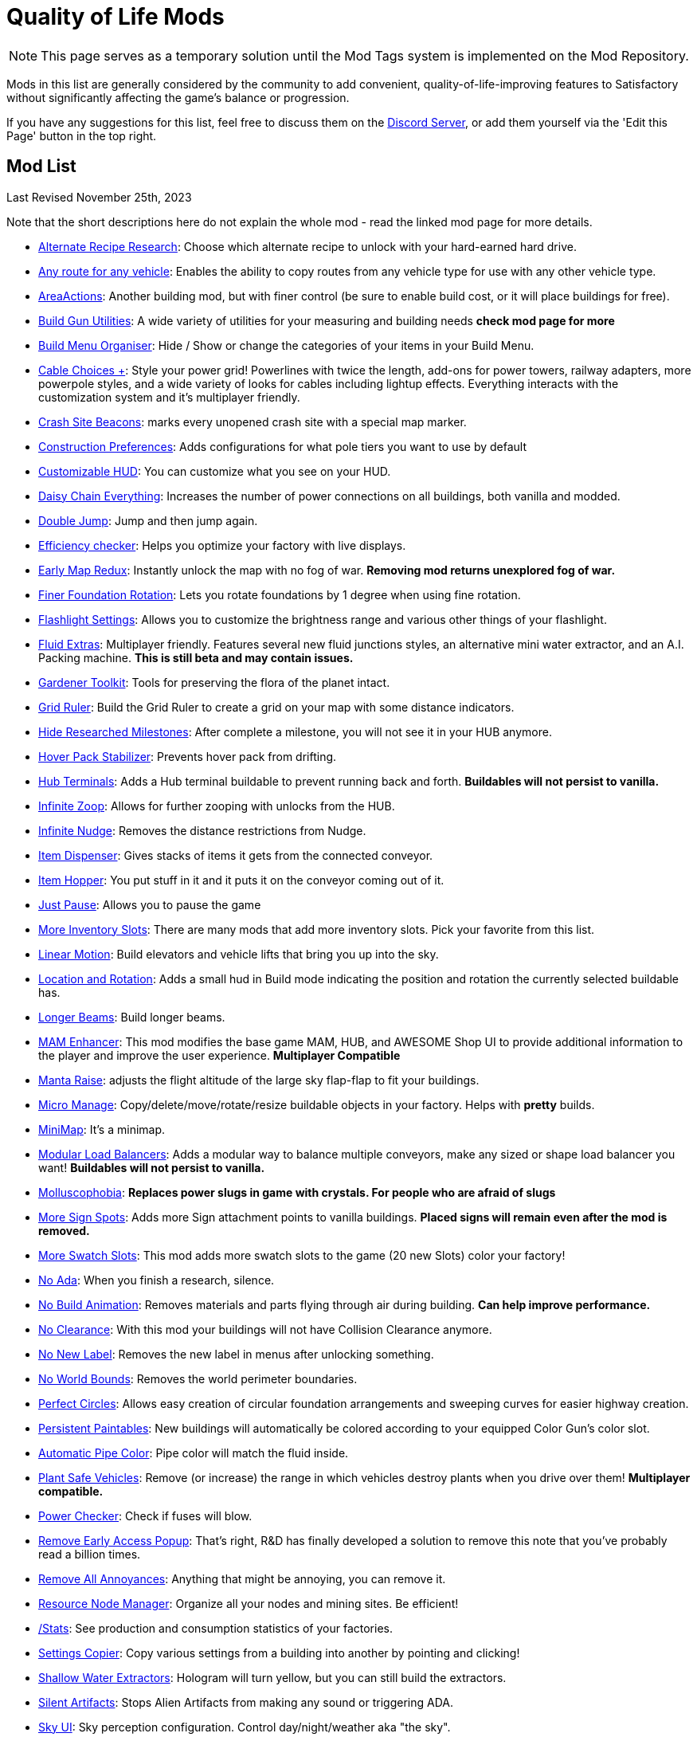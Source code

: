 = Quality of Life Mods

[NOTE]
====
This page serves as a temporary solution until the Mod Tags system is implemented on the Mod Repository.
====

Mods in this list are generally considered by the community to add convenient, quality-of-life-improving features to Satisfactory without significantly affecting the game's balance or progression.

If you have any suggestions for this list, feel free to discuss them on the https://discord.gg/xkVJ73E[Discord Server], or add them yourself via the 'Edit this Page' button in the top right.

== Mod List

Last Revised November 25th, 2023

Note that the short descriptions here do not explain the whole mod - read the linked mod page for more details.

* https://ficsit.app/mod/AltRecipeResearch[Alternate Recipe Research]: Choose which alternate recipe to unlock with your hard-earned hard drive.
* https://ficsit.app/mod/UniversalVehiclePaths[Any route for any vehicle]: Enables the ability to copy routes from any vehicle type for use with any other vehicle type.
* https://ficsit.app/mod/AreaActions[AreaActions]: Another building mod, but with finer control (be sure to enable build cost, or it will place buildings for free).
* https://ficsit.app/mod/BuildGunUtilities[Build Gun Utilities]: A wide variety of utilities for your measuring and building needs **check mod page for more**
* https://ficsit.app/mod/BuildMenu[Build Menu Organiser]: Hide / Show or change the categories of your items in your Build Menu.
* https://ficsit.app/mod/AB_CableMod[Cable Choices +]: Style your power grid! Powerlines with twice the length, add-ons for power towers, railway adapters, more powerpole styles, and a wide variety of looks for cables including lightup effects. Everything interacts with the customization system and it's multiplayer friendly.
* https://ficsit.app/mod/CrashSiteBeacons[Crash Site Beacons]: marks every unopened crash site with a special map marker.
* https://ficsit.app/mod/ConstructionPreferences[Construction Preferences]: Adds configurations for what pole tiers you want to use by default
* https://ficsit.app/mod/CustomizableHUD[Customizable HUD]: You can customize what you see on your HUD.
* https://ficsit.app/mod/DaisyChainEverything[Daisy Chain Everything]: Increases the number of power connections on all buildings, both vanilla and modded.
* https://ficsit.app/mod/DoubleJump[Double Jump]: Jump and then jump again.
* https://ficsit.app/mod/EfficiencyCheckerMod[Efficiency checker]: Helps you optimize your factory with live displays.
* https://ficsit.app/mod/EarlyMapRedux[Early Map Redux]: Instantly unlock the map with no fog of war. **Removing mod returns unexplored fog of war.**
* https://ficsit.app/mod/FinerFoundationRotation[Finer Foundation Rotation]: Lets you rotate foundations by 1 degree when using fine rotation.
* https://ficsit.app/mod/FlashlightSettings[Flashlight Settings]: Allows you to customize the brightness range and various other things of your flashlight.
* https://ficsit.app/mod/AB_FluidExtras[Fluid Extras]: Multiplayer friendly. Features several new fluid junctions styles, an alternative mini water extractor, and an A.I. Packing machine. **This is still beta and may contain issues.**
* https://ficsit.app/mod/GardenerTools[Gardener Toolkit]: Tools for preserving the flora of the planet intact.
* https://ficsit.app/mod/GridRuler[Grid Ruler]: Build the Grid Ruler to create a grid on your map with some distance indicators.
* https://ficsit.app/mod/HideSchematic[Hide Researched Milestones]: After complete a milestone, you will not see it in your HUB anymore.
* https://ficsit.app/mod/NoHoverPackDrift[Hover Pack Stabilizer]: Prevents hover pack from drifting.
* https://ficsit.app/mod/HubTerminals[Hub Terminals]: Adds a Hub terminal buildable to prevent running back and forth. **Buildables will not persist to vanilla.**
* https://ficsit.app/mod/InfiniteZoop[Infinite Zoop]: Allows for further zooping with unlocks from the HUB.
* https://ficsit.app/mod/InfiniteNudge[Infinite Nudge]: Removes the distance restrictions from Nudge.
* https://ficsit.app/mod/Dispenser[Item Dispenser]: Gives stacks of items it gets from the connected conveyor.
* https://ficsit.app/mod/Hopper[Item Hopper]: You put stuff in it and it puts it on the conveyor coming out of it.
* https://ficsit.app/mod/JustPause[Just Pause]: Allows you to pause the game
* https://ficsit.app/mods?p=1&q=inventory+slots[More Inventory Slots]: There are many mods that add more inventory slots. Pick your favorite from this list.
* https://ficsit.app/mod/LinearMotion[Linear Motion]: Build elevators and vehicle lifts that bring you up into the sky.
* https://ficsit.app/mod/HologramLocation[Location and Rotation]: Adds a small hud in Build mode indicating the position and rotation the currently selected buildable has.
* https://ficsit.app/mod/LongerBeams[Longer Beams]: Build longer beams.
* https://ficsit.app/mod/MAMTips[MAM Enhancer]: This mod modifies the base game MAM, HUB, and AWESOME Shop UI to provide additional information to the player and improve the user experience. **Multiplayer Compatible**
* https://ficsit.app/mod/MantaRaise[Manta Raise]: adjusts the flight altitude of the large sky flap-flap to fit your buildings.
* https://ficsit.app/mod/MicroManage[Micro Manage]: Copy/delete/move/rotate/resize buildable objects in your factory. Helps with *pretty* builds.
* https://ficsit.app/mod/MiniMap[MiniMap]: It's a minimap. 
* https://ficsit.app/mod/LoadBalancers[Modular Load Balancers]: Adds a modular way to balance multiple conveyors, make any sized or shape load balancer you want! **Buildables will not persist to vanilla.**
* https://ficsit.app/mod/NoSlugs[Molluscophobia]: **Replaces power slugs in game with crystals. For people who are afraid of slugs**
* https://ficsit.app/mod/MoreSignSpots[More Sign Spots]: Adds more Sign attachment points to vanilla buildings. **Placed signs will remain even after the mod is removed.**
* https://ficsit.app/mod/MoreSwatchSlots[More Swatch Slots]: This mod adds more swatch slots to the game (20 new Slots) color your factory!
* https://ficsit.app/mod/NoAdaMessageResearch[No Ada]: When you finish a research, silence.
* https://ficsit.app/mod/DisableBuildingAnimations[No Build Animation]: Removes materials and parts flying through air during building. **Can help improve performance.**
* https://ficsit.app/mod/NoClearance[No Clearance]: With this mod your buildings will not have Collision Clearance anymore.
* https://ficsit.app/mod/NoNewLabel[No New Label]: Removes the new label in menus after unlocking something.
* https://ficsit.app/mod/NoWorldBounds[No World Bounds]: Removes the world perimeter boundaries.
* https://ficsit.app/mod/PerfectCircles[Perfect Circles]: Allows easy creation of circular foundation arrangements and sweeping curves for easier highway creation.
* https://ficsit.app/mod/PersistentPaintables[Persistent Paintables]: New buildings will automatically be colored according to your equipped Color Gun's color slot.
* https://ficsit.app/mod/PipeFluidColor[Automatic Pipe Color]: Pipe color will match the fluid inside.
* https://ficsit.app/mod/PlantSafeVehicles[Plant Safe Vehicles]: Remove (or increase) the range in which vehicles destroy plants when you drive over them! **Multiplayer compatible.**
* https://ficsit.app/mod/PowerChecker[Power Checker]: Check if fuses will blow.
* https://ficsit.app/mod/RemoveEarlyAccessPopup[Remove Early Access Popup]: That's right, R&D has finally developed a solution to remove this note that you've probably read a billion times.
* https://ficsit.app/mod/RemoveAllAnnoyances[Remove All Annoyances]: Anything that might be annoying, you can remove it.
* https://ficsit.app/mod/ResourceNodesManager[Resource Node Manager]: Organize all your nodes and mining sites. Be efficient!
* https://ficsit.app/mod/Stats[/Stats]: See production and consumption statistics of your factories.
* https://ficsit.app/mod/RecipeCopier[Settings Copier]: Copy various settings from a building into another by pointing and clicking!
* https://ficsit.app/mod/ShallowWaterExtractors[Shallow Water Extractors]: Hologram will turn yellow, but you can still build the extractors.
* https://ficsit.app/mod/SilentArtifacts[Silent Artifacts]: Stops Alien Artifacts from making any sound or triggering ADA.
* https://ficsit.app/mod/SkyUI[Sky UI]: Sky perception configuration. Control day/night/weather aka "the sky".
* https://ficsit.app/mod/UniversalSoftClearance[Soft Clearance For Everything]: This mod makes all buildings have soft clearance. 
* https://ficsit.app/mod/PaintGunMK2[Start With Customizer]: Start the game with all patterns and materials from customizer.
* https://ficsit.app/mod/CounterLimiter[Throughput Counter and Limiter]: Belt attachment that displays the actual item throughput per minute. Can optionally limit the IPM. **Buildables will not persist to vanilla.**
* https://ficsit.app/mod/ShowSplinePath[Vehicle Path Viewer]: Adds more markers to defined vehicle paths to make them easier to see.
* https://ficsit.app/mod/Zippier[Zippier]: This mod allows Zipline speeds and settings to be changed through the mod config menu.


== Background Info

This list was initially written by https://ficsit.app/user/6dvhEL4fWEqwcg[Deantendo] as a SMR Guide, then later updated by https://ficsit.app/user/5gaZx7HvvPEE2[DaLumma], https://ficsit.app/user/CmPjgRZdvqMk96[Savage] and https://ficsit.app/user/DBWiJ9ex1jamom[Ficsit Industries]

**Last Update: 11/25/2023, https://ficsit.app/user/12NfPnFLRcnmRP[xXdrewbaccaXx]**

The SMR Guide format was difficult for the community to revise,
so it was moved here to the docs instead.
